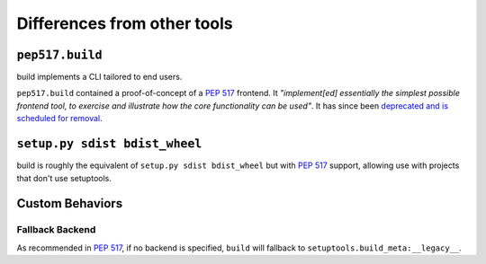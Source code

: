 ============================
Differences from other tools
============================

``pep517.build``
----------------

build implements a CLI tailored to end users.

``pep517.build`` contained a proof-of-concept of a :pep:`517`
frontend. It *"implement[ed] essentially the simplest possible frontend
tool, to exercise and illustrate how the core functionality can be
used"*. It has since been `deprecated and is scheduled for removal`_.

``setup.py sdist bdist_wheel``
------------------------------

build is roughly the equivalent of ``setup.py sdist bdist_wheel`` but
with :pep:`517` support, allowing use with projects that don't use setuptools.

.. _deprecated and is scheduled for removal: https://github.com/pypa/pep517/pull/83

Custom Behaviors
----------------

Fallback Backend
^^^^^^^^^^^^^^^^

As recommended in :pep:`517`, if no backend is specified, ``build`` will
fallback to ``setuptools.build_meta:__legacy__``.
